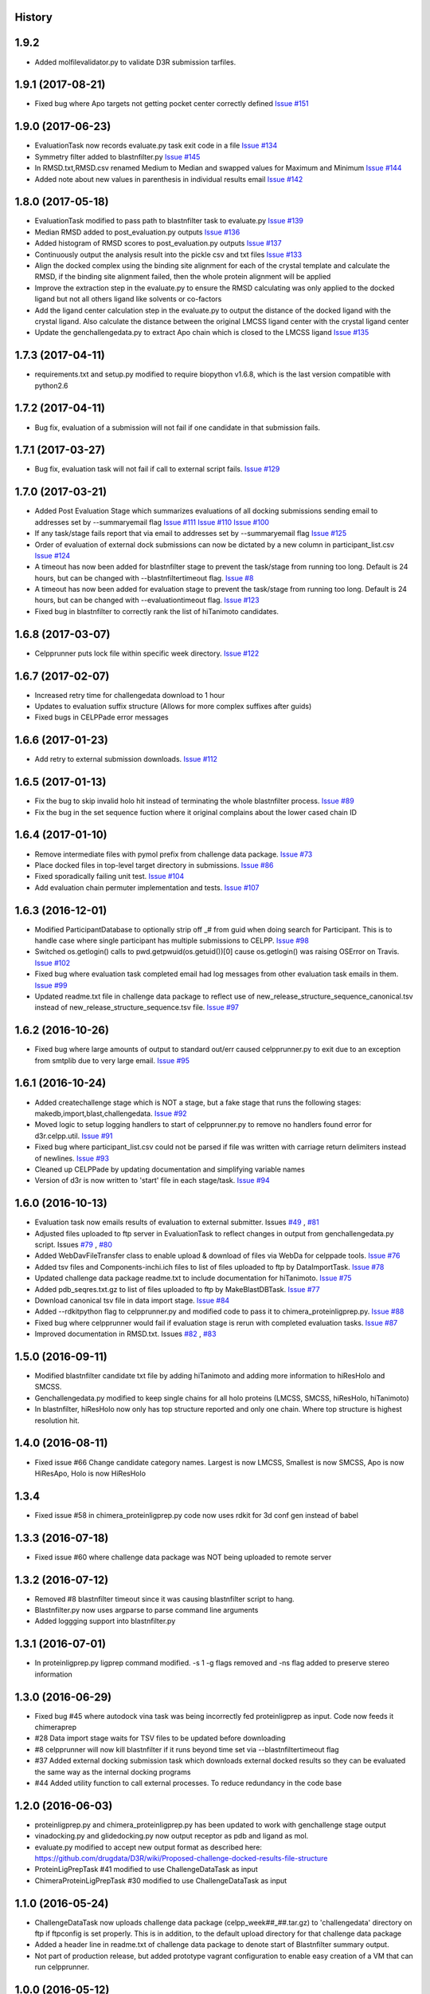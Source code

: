 .. :changelog:

History
-------

1.9.2
--------------------

* Added molfilevalidator.py to validate D3R submission tarfiles.

1.9.1 (2017-08-21)
--------------------

* Fixed bug where Apo targets not getting pocket center correctly defined
  `Issue #151 <https://github.com/drugdata/D3R/issues/151>`_ 

1.9.0 (2017-06-23)
--------------------

* EvaluationTask now records evaluate.py task exit code in a file
  `Issue #134 <https://github.com/drugdata/D3R/issues/134>`_

* Symmetry filter added to blastnfilter.py
  `Issue #145 <https://github.com/drugdata/D3R/issues/145>`_

* In RMSD.txt,RMSD.csv renamed Medium to Median and swapped values
  for Maximum and Minimum
  `Issue #144 <https://github.com/drugdata/D3R/issues/144>`_

* Added note about new values in parenthesis in individual results
  email
  `Issue #142 <https://github.com/drugdata/D3R/issues/142>`_

1.8.0 (2017-05-18)
--------------------

* EvaluationTask modified to pass path to blastnfilter task to evaluate.py
  `Issue #139 <https://github.com/drugdata/D3R/issues/139>`_

* Median RMSD added to post_evaluation.py outputs
  `Issue #136 <https://github.com/drugdata/D3R/issues/136>`_

* Added histogram of RMSD scores to post_evaluation.py outputs
  `Issue #137 <https://github.com/drugdata/D3R/issues/137>`_

* Continuously output the analysis result into the pickle csv and txt files
  `Issue #133 <https://github.com/drugdata/D3R/issues/133>`_

* Align the docked complex using the binding site alignment for each of the crystal template and calculate the RMSD, if the binding site alignment failed, then the whole protein alignment will be applied

* Improve the extraction step in the evaluate.py to ensure the RMSD calculating was only applied to the docked ligand but not all others ligand like solvents or co-factors

* Add the ligand center calculation step in the evaluate.py to output the distance of the docked ligand with the crystal ligand. Also calculate the distance between the original LMCSS ligand center with the crystal ligand center

* Update the genchallengedata.py to extract Apo chain which is closed to the LMCSS ligand `Issue #135 <https://github.com/drugdata/D3R/issues/135>`_


1.7.3 (2017-04-11)
--------------------

* requirements.txt and setup.py modified to require biopython 
  v1.6.8, which is the last version compatible with python2.6


1.7.2 (2017-04-11)
--------------------

* Bug fix, evaluation of a submission will not fail if one
  candidate in that submission fails.


1.7.1 (2017-03-27)
--------------------

* Bug fix, evaluation task will not fail if call to external
  script fails. `Issue #129 <https://github.com/drugdata/D3R/issues/129>`_

1.7.0 (2017-03-21)
--------------------

* Added Post Evaluation Stage which summarizes evaluations
  of all docking submissions sending email to addresses set
  by --summaryemail flag
  `Issue #111 <https://github.com/drugdata/D3R/issues/111>`_
  `Issue #110 <https://github.com/drugdata/D3R/issues/110>`_
  `Issue #100 <https://github.com/drugdata/D3R/issues/100>`_

* If any task/stage fails report that via email to addresses
  set by --summaryemail flag
  `Issue #125 <https://github.com/drugdata/D3R/issues/125>`_ 

* Order of evaluation of external dock submissions can now be 
  dictated by a new column in participant_list.csv
  `Issue #124 <https://github.com/drugdata/D3R/issues/124>`_

* A timeout has now been added for blastnfilter stage to prevent
  the task/stage from running too long. Default is 24 hours, but
  can be changed with --blastnfiltertimeout flag.
  `Issue #8 <https://github.com/drugdata/D3R/issues/8>`_

* A timeout has now been added for evaluation stage to prevent
  the task/stage from running too long. Default is 24 hours, but
  can be changed with --evaluationtimeout flag.
  `Issue #123 <https://github.com/drugdata/D3R/issues/123>`_ 

* Fixed bug in blastnfilter to correctly rank the list of 
  hiTanimoto candidates.

1.6.8 (2017-03-07)
------------------

* Celpprunner puts lock file within specific week directory. 
  `Issue #122 <https://github.com/drugdata/D3R/issues/122>`_

1.6.7 (2017-02-07)
------------------

* Increased retry time for challengedata download to 1 hour

* Updates to evaluation suffix structure (Allows for more complex suffixes after guids)

* Fixed bugs in CELPPade error messages

1.6.6 (2017-01-23)
------------------

* Add retry to external submission downloads. 
  `Issue #112 <https://github.com/drugdata/D3R/issues/112>`_

1.6.5 (2017-01-13)
------------------

* Fix the bug to skip invalid holo hit instead of terminating the whole blastnfilter process. 
  `Issue #89 <https://github.com/drugdata/D3R/issues/89>`_

* Fix the bug in the set sequence fuction where it original complains about the lower cased chain ID

1.6.4 (2017-01-10)
------------------

* Remove intermediate files with pymol prefix from challenge data
  package. `Issue #73 <https://github.com/drugdata/D3R/issues/73>`_

* Place docked files in top-level target directory in submissions.
  `Issue #86 <https://github.com/drugdata/D3R/issues/86>`_

* Fixed sporadically failing unit test. `Issue #104 <https://github.com/drugdata/D3R/issues/104>`_

* Add evaluation chain permuter implementation and tests. `Issue #107 <https://github.com/drugdata/D3R/issues/107>`_

1.6.3 (2016-12-01)
-------------------

* Modified ParticipantDatabase to optionally strip off _# from guid
  when doing search for Participant. This is to handle case where
  single participant has multiple submissions to CELPP. `Issue #98 <https://github.com/drugdata/D3R/issues/98>`_

* Switched os.getlogin() calls to  pwd.getpwuid(os.getuid())[0] 
  cause os.getlogin() was raising OSError on Travis. `Issue #102 <https://github.com/drugdata/D3R/issues/102>`_

* Fixed bug where evaluation task completed email had log messages
  from other evaluation task emails in them. `Issue #99 <https://github.com/drugdata/D3R/issues/99>`_

* Updated readme.txt file in challenge data package to reflect
  use of new_release_structure_sequence_canonical.tsv instead of
  new_release_structure_sequence.tsv file. `Issue #97 <https://github.com/drugdata/D3R/issues/97>`_

1.6.2 (2016-10-26)
-------------------

* Fixed bug where large amounts of output to standard out/err caused
  celpprunner.py to exit due to an exception from smtplib due to 
  very large email. `Issue #95 <https://github.com/drugdata/D3R/issues/95>`_

1.6.1 (2016-10-24)
-------------------

* Added createchallenge stage which is NOT a stage, but a fake stage
  that runs the following stages: makedb,import,blast,challengedata. `Issue #92 <https://github.com/drugdata/D3R/issues/92>`_

* Moved logic to setup logging handlers to start of celpprunner.py to remove
  no handlers found error for d3r.celpp.util. `Issue #91 <https://github.com/drugdata/D3R/issues/91>`_

* Fixed bug where participant_list.csv could not be parsed if file was 
  written with carriage return delimiters instead of newlines. `Issue #93 <https://github.com/drugdata/D3R/issues/93>`_
  
* Cleaned up CELPPade by updating documentation and simplifying variable names

* Version of d3r is now written to 'start' file in each stage/task. `Issue #94 <https://github.com/drugdata/D3R/issues/94>`_

1.6.0 (2016-10-13)
-------------------

* Evaluation task now emails results of evaluation to external 
  submitter. Issues `#49 <https://github.com/drugdata/D3R/issues/49>`_ , `#81 <https://github.com/drugdata/D3R/issues/81>`_

* Adjusted files uploaded to ftp server in EvaluationTask to 
  reflect changes in output from genchallengedata.py script.
  Issues `#79 <https://github.com/drugdata/D3R/issues/79>`_ , `#80 <https://github.com/drugdata/D3R/issues/80>`_

* Added WebDavFileTransfer class to enable upload & download
  of files via WebDa for celppade tools. `Issue #76 <https://github.com/drugdata/D3R/issues/76>`_ 

* Added tsv files and Components-inchi.ich files to list of 
  files uploaded to ftp by DataImportTask. `Issue #78 <https://github.com/drugdata/D3R/issues/78>`_

* Updated challenge data package readme.txt to include documentation
  for hiTanimoto. `Issue #75 <https://github.com/drugdata/D3R/issues/75>`_

* Added pdb_seqres.txt.gz to list of files uploaded to ftp by
  MakeBlastDBTask. `Issue #77 <https://github.com/drugdata/D3R/issues/77>`_

* Download canonical tsv file in data import stage. `Issue #84 <https://github.com/drugdata/D3R/issues/84>`_

* Added --rdkitpython flag to celpprunner.py and modified
  code to pass it to chimera_proteinligprep.py. `Issue #88 <https://github.com/drugdata/D3R/issues/88>`_

* Fixed bug where celpprunner would fail if evaluation 
  stage is rerun with completed evaluation tasks. `Issue #87 <https://github.com/drugdata/D3R/issues/87>`_

* Improved documentation in RMSD.txt. Issues `#82 <https://github.com/drugdata/D3R/issues/82>`_ , `#83 <https://github.com/drugdata/D3R/issues/83>`_

1.5.0 (2016-09-11)
--------------------

* Modified blastnfilter candidate txt file by adding hiTanimoto and 
  adding more information to hiResHolo and SMCSS.

* Genchallengedata.py modified to keep single chains for all holo
  proteins (LMCSS, SMCSS, hiResHolo, hiTanimoto)

* In blastnfilter, hiResHolo now only has top structure 
  reported and only one chain. Where top structure is 
  highest resolution hit.

1.4.0 (2016-08-11)
--------------------

* Fixed issue #66 Change candidate category names. Largest is now LMCSS,
  Smallest is now SMCSS, Apo is now HiResApo, Holo is now HiResHolo

1.3.4
--------------------

* Fixed issue #58 in chimera_proteinligprep.py code now uses rdkit 
  for 3d conf gen instead of babel

1.3.3 (2016-07-18)
--------------------

* Fixed issue #60 where challenge data package was NOT being
  uploaded to remote server

1.3.2 (2016-07-12)
--------------------

* Removed #8 blastnfilter timeout since it was causing blastnfilter
  script to hang.

* Blastnfilter.py now uses argparse to parse command line arguments

* Added loggging support into blastnfilter.py 

1.3.1 (2016-07-01)
---------------------

* In proteinligprep.py ligprep command modified. -s 1 -g flags 
  removed and -ns flag added to preserve stereo information

1.3.0 (2016-06-29)
---------------------

* Fixed bug #45 where autodock vina task was being incorrectly
  fed proteinligprep as input. Code now feeds it chimeraprep

* #28 Data import stage waits for TSV files to be updated before
  downloading

* #8 celpprunner will now kill blastnfilter if it runs beyond
  time set via --blastnfiltertimeout flag

* #37 Added external docking submission task which downloads
  external docked results so they can be evaluated the same
  way as the internal docking programs

* #44 Added utility function to call external processes. To
  reduce redundancy in the code base


1.2.0 (2016-06-03)
---------------------

* proteinligprep.py and chimera_proteinligprep.py
  has been updated to work with genchallenge stage output

* vinadocking.py and glidedocking.py now output receptor as pdb
  and ligand as mol.

* evaluate.py modified to accept new output format as described
  here:  https://github.com/drugdata/D3R/wiki/Proposed-challenge-docked-results-file-structure

* ProteinLigPrepTask #41 modified to use ChallengeDataTask as input

* ChimeraProteinLigPrepTask #30 modified to use ChallengeDataTask as input

1.1.0 (2016-05-24)
---------------------

* ChallengeDataTask now uploads challenge data package 
  (celpp_week##_##.tar.gz) to 'challengedata' directory on
  ftp if ftpconfig is set properly.  This is in addition, to
  the default upload directory for that challenge data package

* Added a header line in readme.txt of challenge data package
  to denote start of Blastnfilter summary output.

* Not part of production release, but added prototype vagrant 
  configuration to enable easy creation of a VM that can run
  celpprunner.

1.0.0 (2016-05-12)
---------------------

* Added chimeraprep stage to prepare data with Chimera 
  (issue #32)
 
* Added challengedata stage to generate challenge data package (issue #22)
  and added genchallengedata.py script which does the work (issue #21)

* Added vina stage to run docking with autodock vina (issue #15)
  and added vinadocking.py script to run the docking

* Modified D3rTask to write error message into 'error' file (issue #12)

* Added celppreports.py to provide summary reports (issue #14)

* Modified DataImportTask to compare entries in tsv file with 
  data in pdb_seqres.txt in makeblastdb stage.  As part of this
  fix made dataimport stage dependent on makeblastdb stage so
  the order is now stage.1.makeblastdb => stage.2.dataimport =>
  stage.3.blastnfilter... (issue #16)

0.1.0 (2015-06-30)
---------------------

* First release on PyPI

